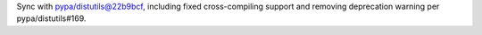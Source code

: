 Sync with pypa/distutils@22b9bcf, including fixed cross-compiling support and removing deprecation warning per pypa/distutils#169.
